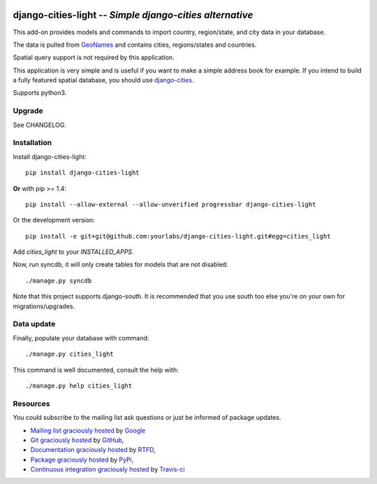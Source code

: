 .. image:: https://secure.travis-ci.org/yourlabs/django-cities-light.png?branch=master
    :target: http://travis-ci.org/yourlabs/django-cities-light
.. image:: https://pypip.in/d/django-cities-light/badge.png
    :target: https://crate.io/packages/django-cities-light
.. image:: https://pypip.in/v/django-cities-light/badge.png   
    :target: https://crate.io/packages/django-cities-light

django-cities-light -- *Simple django-cities alternative*
=========================================================

This add-on provides models and commands to import country, region/state, and
city data in your database.

The data is pulled from `GeoNames
<http://www.geonames.org/>`_ and contains cities, regions/states and countries.

Spatial query support is not required by this application.

This application is very simple and is useful if you want to make a simple
address book for example. If you intend to build a fully featured spatial
database, you should use
`django-cities
<https://github.com/coderholic/django-cities>`_.

Supports python3.

Upgrade
-------

See CHANGELOG.

Installation
------------

Install django-cities-light::

    pip install django-cities-light

**Or** with pip >= 1.4::

    pip install --allow-external --allow-unverified progressbar django-cities-light

Or the development version::

    pip install -e git+git@github.com:yourlabs/django-cities-light.git#egg=cities_light

Add `cities_light` to your `INSTALLED_APPS`.

Now, run syncdb, it will only create tables for models that are not disabled::

    ./manage.py syncdb

Note that this project supports django-south. It is recommended that you use
south too else you're on your own for migrations/upgrades.

Data update
-----------

Finally, populate your database with command::

    ./manage.py cities_light

This command is well documented, consult the help with::

    ./manage.py help cities_light

Resources
---------

You could subscribe to the mailing list ask questions or just be informed of
package updates.

- `Mailing list graciously hosted
  <http://groups.google.com/group/yourlabs>`_ by `Google
  <http://groups.google.com>`_
- `Git graciously hosted
  <https://github.com/yourlabs/django-cities-light/>`_ by `GitHub
  <http://github.com>`_,
- `Documentation graciously hosted
  <http://django-cities-light.rtfd.org>`_ by `RTFD
  <http://rtfd.org>`_,
- `Package graciously hosted
  <http://pypi.python.org/pypi/django-cities-light/>`_ by `PyPi
  <http://pypi.python.org/pypi>`_,
- `Continuous integration graciously hosted
  <http://travis-ci.org/yourlabs/django-cities-light>`_ by `Travis-ci
  <http://travis-ci.org>`_
